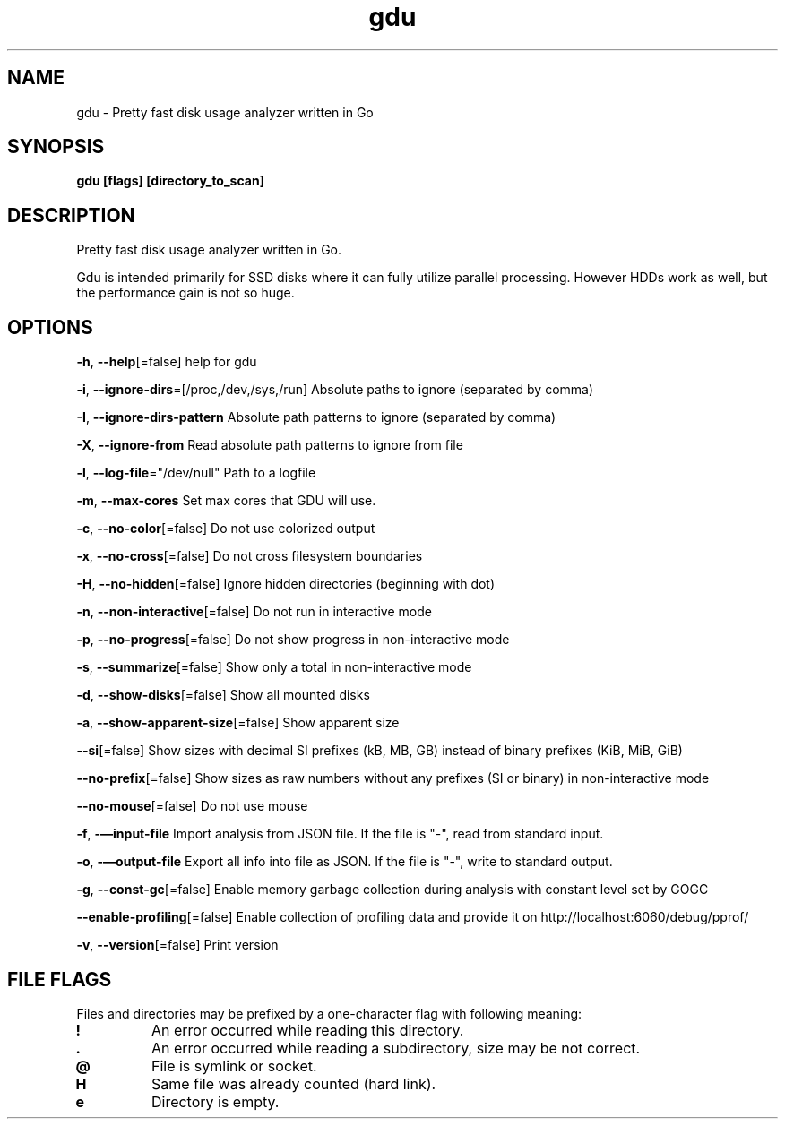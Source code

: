 .\" Automatically generated by Pandoc 2.18
.\"
.\" Define V font for inline verbatim, using C font in formats
.\" that render this, and otherwise B font.
.ie "\f[CB]x\f[]"x" \{\
. ftr V B
. ftr VI BI
. ftr VB B
. ftr VBI BI
.\}
.el \{\
. ftr V CR
. ftr VI CI
. ftr VB CB
. ftr VBI CBI
.\}
.TH "gdu" "1" "2022-09-06" "" ""
.hy
.SH NAME
.PP
gdu - Pretty fast disk usage analyzer written in Go
.SH SYNOPSIS
.PP
\f[B]gdu [flags] [directory_to_scan]\f[R]
.SH DESCRIPTION
.PP
Pretty fast disk usage analyzer written in Go.
.PP
Gdu is intended primarily for SSD disks where it can fully utilize
parallel processing.
However HDDs work as well, but the performance gain is not so huge.
.SH OPTIONS
.PP
\f[B]-h\f[R], \f[B]--help\f[R][=false] help for gdu
.PP
\f[B]-i\f[R], \f[B]--ignore-dirs\f[R]=[/proc,/dev,/sys,/run] Absolute
paths to ignore (separated by comma)
.PP
\f[B]-I\f[R], \f[B]--ignore-dirs-pattern\f[R] Absolute path patterns to
ignore (separated by comma)
.PP
\f[B]-X\f[R], \f[B]--ignore-from\f[R] Read absolute path patterns to
ignore from file
.PP
\f[B]-l\f[R], \f[B]--log-file\f[R]=\[dq]/dev/null\[dq] Path to a logfile
.PP
\f[B]-m\f[R], \f[B]--max-cores\f[R] Set max cores that GDU will use.
.PP
\f[B]-c\f[R], \f[B]--no-color\f[R][=false] Do not use colorized output
.PP
\f[B]-x\f[R], \f[B]--no-cross\f[R][=false] Do not cross filesystem
boundaries
.PP
\f[B]-H\f[R], \f[B]--no-hidden\f[R][=false] Ignore hidden directories
(beginning with dot)
.PP
\f[B]-n\f[R], \f[B]--non-interactive\f[R][=false] Do not run in
interactive mode
.PP
\f[B]-p\f[R], \f[B]--no-progress\f[R][=false] Do not show progress in
non-interactive mode
.PP
\f[B]-s\f[R], \f[B]--summarize\f[R][=false] Show only a total in
non-interactive mode
.PP
\f[B]-d\f[R], \f[B]--show-disks\f[R][=false] Show all mounted disks
.PP
\f[B]-a\f[R], \f[B]--show-apparent-size\f[R][=false] Show apparent size
.PP
\f[B]--si\f[R][=false] Show sizes with decimal SI prefixes (kB, MB, GB)
instead of binary prefixes (KiB, MiB, GiB)
.PP
\f[B]--no-prefix\f[R][=false] Show sizes as raw numbers without any
prefixes (SI or binary) in non-interactive mode
.PP
\f[B]--no-mouse\f[R][=false] Do not use mouse
.PP
\f[B]-f\f[R], \f[B]-\[em]input-file\f[R] Import analysis from JSON file.
If the file is \[dq]-\[dq], read from standard input.
.PP
\f[B]-o\f[R], \f[B]-\[em]output-file\f[R] Export all info into file as
JSON.
If the file is \[dq]-\[dq], write to standard output.
.PP
\f[B]-g\f[R], \f[B]--const-gc\f[R][=false] Enable memory garbage
collection during analysis with constant level set by GOGC
.PP
\f[B]--enable-profiling\f[R][=false] Enable collection of profiling data
and provide it on http://localhost:6060/debug/pprof/
.PP
\f[B]-v\f[R], \f[B]--version\f[R][=false] Print version
.SH FILE FLAGS
.PP
Files and directories may be prefixed by a one-character flag with
following meaning:
.TP
\f[B]!\f[R]
An error occurred while reading this directory.
.TP
\f[B].\f[R]
An error occurred while reading a subdirectory, size may be not correct.
.TP
\f[B]\[at]\f[R]
File is symlink or socket.
.TP
\f[B]H\f[R]
Same file was already counted (hard link).
.TP
\f[B]e\f[R]
Directory is empty.

